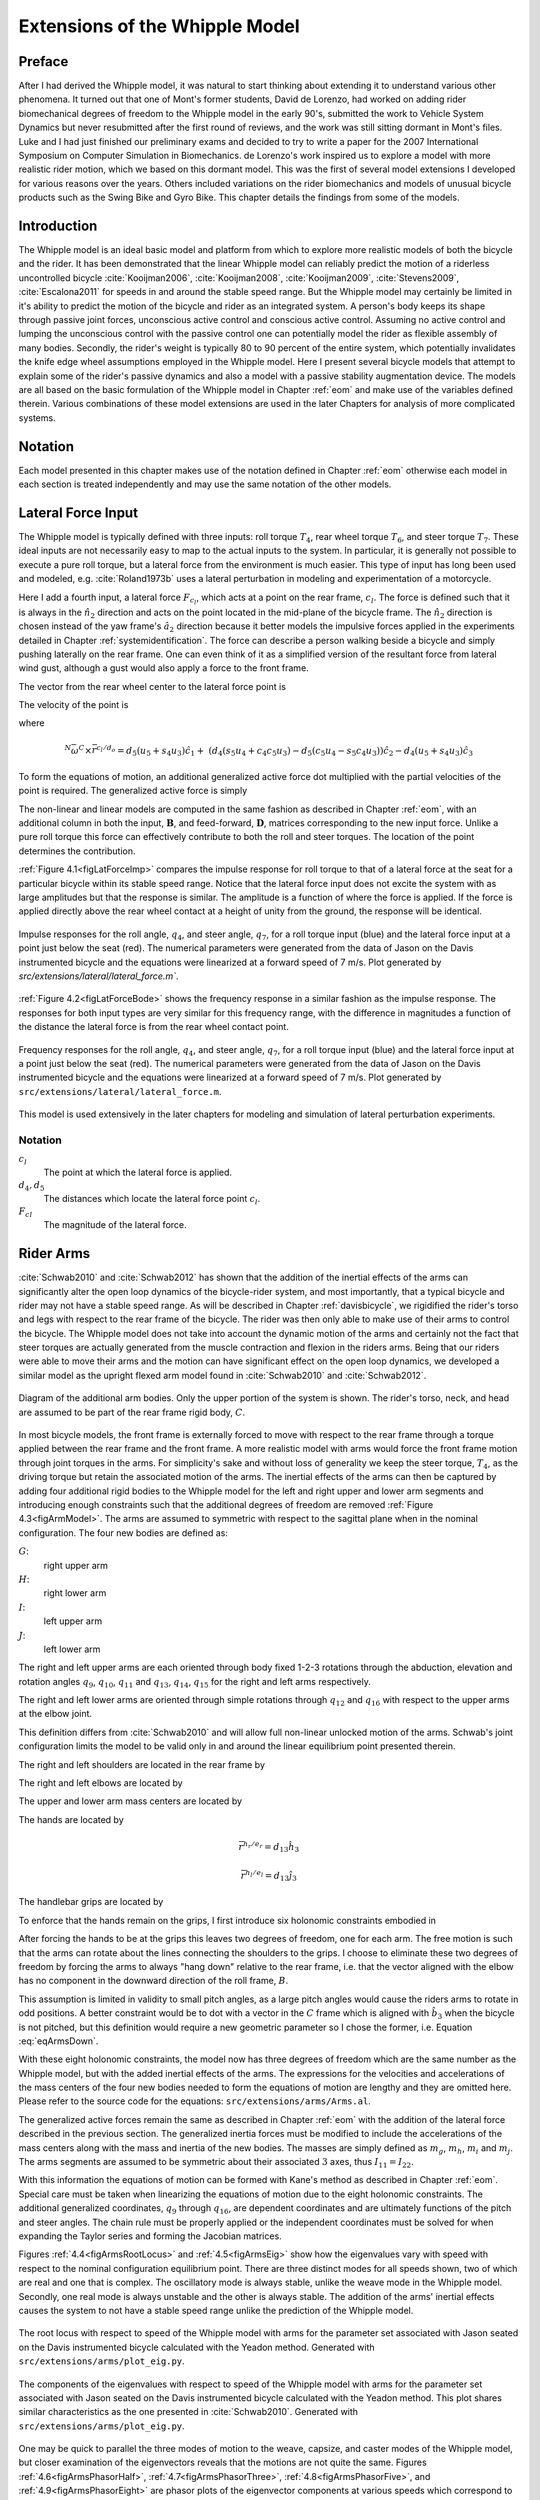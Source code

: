 .. _extensions:

===============================
Extensions of the Whipple Model
===============================

Preface
=======

After I had derived the Whipple model, it was natural to start thinking about
extending it to understand various other phenomena. It turned out that one of
Mont's former students, David de Lorenzo, had worked on adding rider
biomechanical degrees of freedom to the Whipple model in the early 90's,
submitted the work to Vehicle System Dynamics but never resubmitted after the
first round of reviews, and the work was still sitting dormant in Mont's files.
Luke and I had just finished our preliminary exams and decided to try to write
a paper for the 2007 International Symposium on Computer Simulation in
Biomechanics. de Lorenzo's work inspired us to explore a model with more
realistic rider motion, which we based on this dormant model. This was the
first of several model extensions I developed for various reasons over the
years. Others included variations on the rider biomechanics and models of
unusual bicycle products such as the Swing Bike and Gyro Bike. This chapter
details the findings from some of the models.

Introduction
============

The Whipple model is an ideal basic model and platform from which to explore
more realistic models of both the bicycle and the rider. It has been
demonstrated that the linear Whipple model can reliably predict the motion of a
riderless uncontrolled bicycle :cite:`Kooijman2006`, :cite:`Kooijman2008`,
:cite:`Kooijman2009`, :cite:`Stevens2009`, :cite:`Escalona2011` for speeds in
and around the stable speed range. But the Whipple model may certainly be
limited in it's ability to predict the motion of the bicycle and rider as an
integrated system. A person's body keeps its shape through passive joint
forces, unconscious active control and conscious active control. Assuming no
active control and lumping the unconscious control with the passive control one
can potentially model the rider as flexible assembly of many bodies. Secondly,
the rider's weight is typically 80 to 90 percent of the entire system, which
potentially invalidates the knife edge wheel assumptions employed in the
Whipple model. Here I present several bicycle models that attempt to explain
some of the rider's passive dynamics and also a model with a passive stability
augmentation device. The models are all based on the basic formulation of the
Whipple model in Chapter :ref:`eom` and make use of the variables defined
therein. Various combinations of these model extensions are used in the later
Chapters for analysis of more complicated systems.

Notation
========

Each model presented in this chapter makes use of the notation defined in
Chapter :ref:`eom` otherwise each model in each section is treated
independently and may use the same notation of the other models.

Lateral Force Input
===================

The Whipple model is typically defined with three inputs: roll torque
:math:`T_4`, rear wheel torque :math:`T_6`, and steer torque :math:`T_7`. These
ideal inputs are not necessarily easy to map to the actual inputs to the
system. In particular, it is generally not possible to execute a pure roll
torque, but a lateral force from the environment is much easier. This type of
input has long been used and modeled, e.g. :cite:`Roland1973b` uses a lateral
perturbation in modeling and experimentation of a motorcycle.

Here I add a fourth input, a lateral force :math:`F_{c_l}`, which acts at a
point on the rear frame, :math:`c_l`. The force is defined such that it is
always in the :math:`\hat{n}_2` direction and acts on the point located in the
mid-plane of the bicycle frame. The :math:`\hat{n}_2` direction is chosen
instead of the yaw frame's :math:`\hat{a}_2` direction because it better models
the impulsive forces applied in the experiments detailed in Chapter
:ref:`systemidentification`. The force can describe a person walking beside a
bicycle and simply pushing laterally on the rear frame. One can even think of
it as a simplified version of the resultant force from lateral wind gust,
although a gust would also apply a force to the front frame.

The vector from the rear wheel center to the lateral force point is

.. math::
   :label: eqLateralForcePoint

   \bar{r}^{c_l/d_o} = d_4\hat{c}_1 + d_5\hat{c}_3

The velocity of the point is

.. math::
   :label: eqClInN

   ^N\bar{v}^{c_l} = {}^N\bar{v}^{d_o} + {}^N\bar\omega^C\times\bar{r}^{c_l/d_o}

where

.. math::

   ^N\bar\omega^C\times\bar{r}^{c_l/d_o} =
   d_5(u_5+s_4u_3)\hat{c}_1 +
   &(d_4(s_5u_4+c_4c_5u_3)-d_5(c_5u_4-s_5c_4u_3))\hat{c}_2 -
   d_4(u_5+s_4u_3)\hat{c}_3

To form the equations of motion, an additional generalized active force dot
multiplied with the partial velocities of the point is required. The
generalized active force is simply

.. math::
   :label: eqLateralForce

   \bar{R}^{c_l} = F_{c_l}\hat{n}_2

The non-linear and linear models are computed in the same fashion as described
in Chapter :ref:`eom`, with an additional column in both the input,
:math:`\mathbf{B}`, and feed-forward, :math:`\mathbf{D}`, matrices
corresponding to the new input force. Unlike a pure roll torque this force can
effectively contribute to both the roll and steer torques. The location of the
point determines the contribution.

:ref:`Figure 4.1<figLatForceImp>` compares the impulse response for roll torque
to that of a lateral force at the seat for a particular bicycle
within its stable speed range. Notice that the lateral force input does not
excite the system with as large amplitudes but that the response is similar.
The amplitude is a function of where the force is applied. If the force is
applied directly above the rear wheel contact at a height of unity from the
ground, the response will be identical.

.. _figLatForceImp:

.. figure:: figures/extensions/lat-force-impulse.*
   :align: center
   :width: 4in
   :target: _images/lat-force-impulse.png

   Impulse responses for the roll angle, :math:`q_4`, and steer angle,
   :math:`q_7`, for a roll torque input (blue) and the lateral force input at a
   point just below the seat (red). The numerical parameters were generated
   from the data of Jason on the Davis instrumented bicycle and the equations
   were linearized at a forward speed of 7 m/s. Plot generated by
   `src/extensions/lateral/lateral_force.m``.

:ref:`Figure 4.2<figLatForceBode>` shows the frequency response in a similar
fashion as the impulse response. The responses for both input types are very
similar for this frequency range, with the difference in magnitudes a function
of the distance the lateral force is from the rear wheel contact point.

.. _figLatForceBode:

.. figure:: figures/extensions/lat-force-bode.*
   :align: center
   :width: 5in
   :target: _images/lat-force-bode.png

   Frequency responses for the roll angle, :math:`q_4`, and steer angle,
   :math:`q_7`, for a roll torque input (blue) and the lateral force input at a
   point just below the seat (red). The numerical parameters were generated
   from the data of Jason on the Davis instrumented bicycle and the equations
   were linearized at a forward speed of 7 m/s. Plot generated by
   ``src/extensions/lateral/lateral_force.m``.

This model is used extensively in the later chapters for modeling and
simulation of lateral perturbation experiments.

Notation
--------

:math:`c_l`
   The point at which the lateral force is applied.
:math:`d_4,d_5`
   The distances which locate the lateral force point :math:`c_l`.
:math:`F_{cl}`
   The magnitude of the lateral force.

.. _secRiderArms:

Rider Arms
==========

:cite:`Schwab2010` and :cite:`Schwab2012` has shown that the addition of the
inertial effects of the arms can significantly alter the open loop dynamics of
the bicycle-rider system, and most importantly, that a typical bicycle and
rider may not have a stable speed range. As will be described in Chapter
:ref:`davisbicycle`, we rigidified the rider's torso and legs with respect to
the rear frame of the bicycle. The rider was then only able to make use of
their arms to control the bicycle. The Whipple model does not take into account
the dynamic motion of the arms and certainly not the fact that steer torques
are actually generated from the muscle contraction and flexion in the riders
arms. Being that our riders were able to move their arms and the motion can
have significant effect on the open loop dynamics, we developed a similar model
as the upright flexed arm model found in :cite:`Schwab2010` and
:cite:`Schwab2012`.

.. _figArmModel:

.. figure:: figures/extensions/arm-model-diagram.*
   :align: center
   :width: 3.56in
   :target: _images/arm-model-diagram.png

   Diagram of the additional arm bodies. Only the upper portion of the system
   is shown. The rider's torso, neck, and head are assumed to be part of the
   rear frame rigid body, :math:`C`.

In most bicycle models, the front frame is externally forced to move with
respect to the rear frame through a torque applied between the rear frame and
the front frame. A more realistic model with arms would force the front frame
motion through joint torques in the arms. For simplicity's sake and without
loss of generality we keep the steer torque, :math:`T_4`, as the driving torque
but retain the associated motion of the arms. The inertial effects of the arms
can then be captured by adding four additional rigid bodies to the Whipple
model for the left and right upper and lower arm segments and introducing
enough constraints such that the additional degrees of freedom are removed
:ref:`Figure 4.3<figArmModel>`. The arms are assumed to symmetric with respect
to the sagittal plane when in the nominal configuration. The four new bodies
are defined as:

:math:`G`:
   right upper arm
:math:`H`:
   right lower arm
:math:`I`:
   left upper arm
:math:`J`:
   left lower arm

The right and left upper arms are each oriented through body fixed 1-2-3
rotations through the abduction, elevation and rotation angles :math:`q_9`,
:math:`q_{10}`, :math:`q_{11}` and :math:`q_{13}`, :math:`q_{14}`,
:math:`q_{15}` for the right and left arms respectively.

.. math::
   :label: eqRightShoulder

   ^C\mathbf{R}^G =
   \begin{bmatrix}
   c_{10}c_{11} & -c_{10}s_{11} & s_{10}\\
   s_9s_{10}c_{11} + s_{11}c_9 & -s_9s_{10}s_{11} + c_{11}c_9 & -s_9c_{10}\\
   -c_9s_{10}c_{11} + s_{11}s_9 & c_9s_{10}s_{11} + c_{11}s_9 & c_9c_{10}
   \end{bmatrix}

.. math::
   :label: eqLeftShoulder

   ^C\mathbf{R}^I =
   \begin{bmatrix}
   c_{14}c_{15} & -c_{14}s_{15} & s_{14}\\
   s_{13}s_{14}c_{15} + s_{15}c_{13} & -s_{13}s_{14}s_{15} + c_{15}c_{13} & -s_{13}c_{14}\\
   -c_{13}s_{14}c_{15} + s_{15}s_{13} & c_{13}s_{14}s_{15} + c_{15}s_{13} & c_{13}c_{14}
   \end{bmatrix}

The right and left lower arms are oriented through simple rotations through
:math:`q_{12}` and :math:`q_{16}` with respect to the upper arms at the elbow
joint.

.. math::
   :label: eqGtoH

   ^G\mathbf{R}^H =
   \begin{bmatrix}
     c_{12} & 0 & -s_{12}\\
     0 & 1 & 0\\
     s_{12} & 0 & c_{12}
   \end{bmatrix}

.. math::
   :label: eqItoJ

   ^I\mathbf{R}^J =
   \begin{bmatrix}
     c_{16} & 0 & -s_{16}\\
     0 & 1 & 0\\
     s_{16} & 0 & c_{16}
   \end{bmatrix}

This definition differs from :cite:`Schwab2010` and will allow full non-linear
unlocked motion of the arms. Schwab's joint configuration limits the model to
be valid only in and around the linear equilibrium point presented therein.

The right and left shoulders are located in the rear frame by

.. math::
   :label: eqShoulders

   \bar{r}^{s_r/d_o} = d_6 \hat{c}_1 + d_7 \hat{c}_2 + d_8 \hat{c}_3

   \bar{r}^{s_l/d_o} = d_6 \hat{c}_1 - d_7 \hat{c}_2 + d_8 \hat{c}_3

The right and left elbows are located by

.. math::
   :label: eqElbows

   \bar{r}^{e_r/s_r} = d_{12} \hat{g}_3

   \bar{r}^{e_l/s_l} = d_{12} \hat{i}_3

The upper and lower arm mass centers are located by

.. math::
   :label: eqArmCoM

   \bar{r}^{g_o/s_r} = l_5 \hat{g}_3

   \bar{r}^{h_o/e_r} = l_6 \hat{i}_3

   \bar{r}^{i_o/s_l} = l_5 \hat{i}_3

   \bar{r}^{j_o/e_l} = l_6 \hat{j}_3

The hands are located by

.. math::

   \bar{r}^{h_r/e_r} = d_{13} \hat{h}_3

   \bar{r}^{h_l/e_l} = d_{13} \hat{j}_3

The handlebar grips are located by

.. math::
   :label: eqGrips

   \bar{r}^{g_r/f_o} = d_9 \hat{e}_1 + d_{10} \hat{e}_2 + d_{11} \hat{e}_3

   \bar{r}^{g_l/f_o} = d_9 \hat{e}_1 - d_{10} \hat{e}_2 + d_{11} \hat{e}_3

To enforce that the hands remain on the grips, I first introduce six holonomic
constraints embodied in

.. math::
   :label: eqHandsOnGrips

   \bar{r}^{h_r/s_r} - \bar{r}^{g_r/s_r} = 0

   \bar{r}^{h_l/s_l} - \bar{r}^{g_l/s_l} = 0

After forcing the hands to be at the grips this leaves two degrees of freedom,
one for each arm. The free motion is such that the arms can rotate about the
lines connecting the shoulders to the grips. I choose to eliminate these two
degrees of freedom by forcing the arms to always "hang down" relative to the rear
frame, i.e. that the vector aligned with the elbow has no component in the
downward direction of the roll frame, :math:`B`.

.. math::
   :label: eqArmsDown

   \hat{g}_2 \cdot \hat{b}_3 = 0

   \hat{i}_2 \cdot \hat{b}_3 = 0

This assumption is limited in validity to small pitch angles, as a large pitch
angles would cause the riders arms to rotate in odd positions. A better
constraint would be to dot with a vector in the :math:`C` frame which is
aligned with :math:`\hat{b}_3` when the bicycle is not pitched, but this
definition would require a new geometric parameter so I chose the former, i.e.
Equation :eq:`eqArmsDown`.

With these eight holonomic constraints, the model now has three degrees of
freedom which are the same number as the Whipple model, but with the added
inertial effects of the arms. The expressions for the velocities and
accelerations of the mass centers of the four new bodies needed to form the
equations of motion are lengthy and they are omitted here. Please refer to the
source code for the equations: ``src/extensions/arms/Arms.al``.

The generalized active forces remain the same as described in Chapter
:ref:`eom` with the addition of the lateral force described in the previous
section. The generalized inertia forces must be modified to include the
accelerations of the mass centers along with the mass and inertia of the new
bodies. The masses are simply defined as :math:`m_g`, :math:`m_h`, :math:`m_i`
and :math:`m_j`. The arms segments are assumed to be symmetric about their
associated :math:`3` axes, thus :math:`I_{11} = I_{22}`.

.. math::
   :label: eqIUpperArm

   \mathbf{I}_G =
   \begin{bmatrix}
     I_{G11} & 0 & 0\\
     0 & I_{G11} & 0\\
     0 & 0 & I_{G33}
   \end{bmatrix}
   =
   \mathbf{I}_I =
   \begin{bmatrix}
     I_{I11} & 0 & 0\\
     0 & I_{I11} & 0\\
     0 & 0 & I_{I33}
   \end{bmatrix}

.. math::
   :label: eqILowerArm

   \mathbf{I}_H =
   \begin{bmatrix}
     I_{H11} & 0 & 0\\
     0 & I_{H11} & 0\\
     0 & 0 & I_{H33}
   \end{bmatrix}
   =
   \mathbf{I}_J =
   \begin{bmatrix}
     I_{J11} & 0 & 0\\
     0 & I_{J11} & 0\\
     0 & 0 & I_{J33}
   \end{bmatrix}

With this information the equations of motion can be formed with Kane's method
as described in Chapter :ref:`eom`. Special care must be taken when linearizing
the equations of motion due to the eight holonomic constraints. The additional
generalized coordinates, :math:`q_9` through :math:`q_{16}`, are dependent
coordinates and are ultimately functions of the pitch and steer angles. The
chain rule must be properly applied or the independent coordinates must be
solved for when expanding the Taylor series and forming the Jacobian matrices.

Figures :ref:`4.4<figArmsRootLocus>` and :ref:`4.5<figArmsEig>` show how the
eigenvalues vary with speed with respect to the nominal configuration
equilibrium point. There are three distinct modes for all speeds shown, two of
which are real and one that is complex. The oscillatory mode is always stable,
unlike the weave mode in the Whipple model. Secondly, one real mode is always
unstable and the other is always stable. The addition of the arms' inertial
effects causes the system to not have a stable speed range unlike the
prediction of the Whipple model.

.. _figArmsRootLocus:

.. figure:: figures/extensions/arms-root-locus.*
   :width: 4in
   :align: center
   :target: _images/arms-root-locus.png

   The root locus with respect to speed of the Whipple model with arms for the
   parameter set associated with Jason seated on the Davis instrumented bicycle
   calculated with the Yeadon method. Generated with
   ``src/extensions/arms/plot_eig.py``.

.. _figArmsEig:

.. figure:: figures/extensions/arms-eig.*
   :width: 4in
   :align: center
   :target: _images/arms-eig.png

   The components of the eigenvalues with respect to speed of the Whipple model
   with arms for the parameter set associated with Jason seated on the Davis
   instrumented bicycle calculated with the Yeadon method. This plot shares
   similar characteristics as the one presented in :cite:`Schwab2010`. Generated
   with ``src/extensions/arms/plot_eig.py``.

One may be quick to parallel the three modes of motion to the weave, capsize,
and caster modes of the Whipple model, but closer examination of the
eigenvectors reveals that the motions are not quite the same. Figures
:ref:`4.6<figArmsPhasorHalf>`, :ref:`4.7<figArmsPhasorThree>`,
:ref:`4.8<figArmsPhasorFive>`, and :ref:`4.9<figArmsPhasorEight>` are phasor
plots of the eigenvector components at various speeds which correspond to the
ones given in previous chapter for the Whipple model.

The phasor diagrams show that the most negative real eigenmode is not as nearly
as fast as the caster mode and it is no longer dominated by steer angle. The
mode decays in both roll and steer with roll dominant at low speeds and steer
at high speeds. The unstable real eigenmode is dominant in roll angle and slows
with increasing speed like the Whipple model, but is unstable for the given
speeds. The stable oscillatory mode is dominant in steer at low speeds and
roll at high speeds. The 0.5 m/s case is interesting in that the mode is
primarily a stable oscillation in steer angle around 0.3 hertz. As the speed
increases the larger roll angle magnitude is different in behavior than the
Whipple weave mode.

.. _figArmsPhasorHalf:

.. figure:: figures/extensions/arms-phasor-half.*
   :width: 6in
   :align: center
   :target: _images/arms-phasor-half.png

   Normalized eigenvector components plotted in the real/imaginary plane for
   each mode at a forward speed of 0.5 m/s. Only the roll angle, :math:`q_4`,
   and steer angle, :math:`q_7`, components are shown. Generated with
   ``src/extensions/arms/plot_eig.py``.

.. _figArmsPhasorThree:

.. figure:: figures/extensions/arms-phasor-three.*
   :width: 6in
   :align: center
   :target: _images/arms-phasor-three.png

   Normalized eigenvector components plotted in the real/imaginary plane for
   each mode at a forward speed of 3.0 m/s. Only the roll angle, :math:`q_4`,
   and steer angle, :math:`q_7`, components are shown. Generated with
   ``src/extensions/arms/plot_eig.py``.

.. _figArmsPhasorFive:

.. figure:: figures/extensions/arms-phasor-five.*
   :width: 6in
   :align: center
   :target: _images/arms-phasor-five.png

   Normalized eigenvector components plotted in the real/imaginary plane for
   each mode at a forward speed of 5.0 m/s. Only the roll angle, :math:`q_4`,
   and steer angle, :math:`q_7`, components are shown. Generated with
   ``src/extensions/arms/plot_eig.py``.

.. _figArmsPhasorEight:

.. figure:: figures/extensions/arms-phasor-eight.*
   :width: 6in
   :align: center
   :target: _images/arms-phasor-eight.png

   Normalized eigenvector components plotted in the real/imaginary plane for
   each mode at a forward speed of 8.0 m/s. Only the roll angle, :math:`q_4`,
   and steer angle, :math:`q_7`, components are shown. Generated with
   ``src/extensions/arms/plot_eig.py``.

Notation
--------

:math:`G,J,I,J`
   The arm rigid bodies.
:math:`d_6`-:math:`d_{13}`
   Geometric distances to locate the arm joints.
:math:`s_r,e_r,h_r,g_r,s_l,e_l,h_l,g_l`
   Points on the arms and handlebars: (s)houlder, (e)lbow, (h)and, and (g)rip.
   Subscripts: (l)eft and (r)ight.
:math:`m_g,m_h,m_i,m_j`
   The masses of the arm rigid bodies.
:math:`\mathbf{I}_G,\mathbf{I}_H,\mathbf{I}_I,\mathbf{I}_J`
   The inertia tensors of the arm rigid bodies defined about the mass center
   and with respect to the local reference frame.

Front wheel flywheel
====================

Another model extension of interest involves addition of an extra rotating
wheel coincident with the front wheel. It is well known that that increasing
the angular momentum of the front wheel via change in inertia
(:cite:`Astrom2005`, :cite:`Franke1990`) or rotational speed, has a strong
effect on the stability of the Whipple model. For the benchmark bicycle
:cite:`Meijaard2007`, independently increasing the moment of inertia of the
front wheel, decreases both the weave and capsize speeds. A low weave speed may
provide open loop stability advantages to riders at low speed, with the
reasoning that a stable bicycle may require less rider control. Conversely, it
has also been shown both that a bicycle without gyroscopic effects can be
stable :cite:`Kooijman2011` and that humans can ride them :cite:`Jones1970`
with little difficulty. The idea that gyroscopic action can stabilize a moving
two wheeled vehicle has been demonstrated as early as the dawn of the 20th
century, with the invention of the gyro monorail and the gyro car
(:cite:`WikipediaGyromonorail2012`, :cite:`WikipediaGyroCar2012`) which made
use of control servos to gyros to applied roll righting torques to the single
track vehicles. Of more recent interest, several engineering students at
Dartmouth University applied this theory to a compact flywheel mounted within
the spokes of a children's bicycle wheel :cite:`Ward2006` taking advantage of
the fact that the flywheel imparts torques such that the bicycle steers into
the fall. This has since been developed into a commercially available product,
the GyroBike, that claims to allow children to learn to ride more easily, due
to the bicycle's increased stability at low speeds. I was given an article
about the bicycle from the Dartmouth alumni magazine, subsequently met the
woman who created the startup company around the idea in San Francisco, was
able to test ride the full scale prototype, and eventually purchased a 12"
version of the bicycle. The bicycle alone stays very stable even to extremely
low speeds, but when I, as an experienced rider, tried to ride and control it
the steering felt less responsive than one would generally prefer.

.. raw:: html

   <p>The following video demonstrates that the gyrobike without a rider is
   stabilized at 2 m/s when the flywheel is at full speed.</p>

   <center>
     <iframe width="420" height="315"
       src="https://www.youtube.com/embed/YmtPNIu4WI0"
       frameborder="0" allowfullscreen>
     </iframe>
   </center>

Using the Whipple model presented in Chapter :ref:`eom` as a base, the
flywheel's effect can be modeled by adding an additional symmetric rigid body,
:math:`G` with mass :math:`m_g` to the system which rotates about the front
wheel axis though a new generalized coordinate, :math:`q_9`. The angular
velocity and acceleration of the new body are defined with the simple
kinematical differential equation

.. math::
   :label: eqQ9

   ^F\omega^G = \dot{q}_9 \hat{e}_2 = u_9 \hat{e}_2

where

.. math::
   :label: eqU9

   ^F\alpha^G = \dot{u}_9 \hat{e}_2

The location of the flywheel center of mass is at the same point as the front
wheel center of mass, making the linear velocities and accelerations the
same as the front wheel

.. math::
   :label: eqVGo

   ^N\bar{v}^{g_o} = {}^N\bar{v}^{f_o}

.. math::
   :label: eqAGo

   ^N\bar{a}^{g_o} = {}^N\bar{a}^{f_o}

An additional torque, :math:`T_9`, is required to drive the flywheel relative
to the front wheel

.. math::
   :label: eqT9

   \bar{T}^F = -T_9\hat{e}_2

   \bar{T}^G = T_9\hat{e}_2

At this point, :math:`\tilde{F}_r`, can be formed with an additional equation
for the new degree of freedom.

The generalized inertia force, :math:`\tilde{F}^*_r` is formed by taking into
account the mass, :math:`m_g`, and inertia of the new body

.. math::
   :label: eqIG

   \mathbf{I}_G =
   \begin{bmatrix}
     I_{G11} & 0 & 0\\
     0 & I_{G22} & 0\\
     0 & 0 & I_{G11}
   \end{bmatrix}

The equations of motion are formed and linearized with respect to the nominal
equilibrium point and a nominal angular velocity of the flywheel. Figures
:ref:`4.10<figGyroOff>`, :ref:`4.11<figGyroVary>`,
:ref:`4.12<figGyroOffRider>`, and :ref:`4.13<figGyroVaryRider>` show how
adjusting the flywheel angular velocity can affect the stability of the bicycle
which may be beneficial for people learning to ride a bicycle. All of the plots
were generated using parameters measured from a production GyroBike and the
rider's parameters were generated by scaling the Yeadon geometry of an adult,
Charlie, to child-size proportions which are detailed in Chapter
:ref:`physicalparameters`.

.. _figGyroOff:

.. figure:: figures/extensions/gyrobike-flywheel-off.*
   :width: 4in
   :align: center
   :target: _images/gyrobike-flywheel-off.png

   The magnitudes of the eigenvalue components with respect to the forward speed
   when the flywheel is fixed to the front wheel (i.e. has the same angular
   velocity as the front wheel). The solid lines show the real parts and the
   dotted lines show the imaginary parts, with color matching the parts for a
   given eigenvalue. Generated by ``src/extensions/gyro/gyrobike_linear.py``.

.. _figGyroVary:

.. figure:: figures/extensions/gyrobike-vary-flywheel.*
   :width: 4in
   :align: center
   :target: _images/gyrobike-vary-flywheel.png

   The magnitudes of the eigenvalue components with respect to the flywheel
   angular speed when the forward velocity is 0.5 m/s. The solid lines show the
   real parts and the dotted lines show the imaginary parts, with color
   matching the parts for a given eigenvalue. Generated by
   ``src/extensions/gyro/gyrobike_linear.py``.

:ref:`Figure 4.10<figGyroOff>` depicts similar dynamics as one would expect from
a riderless bicycle with a relatively low weave critical speed (~2.25 m/s).
:ref:`Figure 4.11<figGyroVary>` then shows that the very unstable system at low
speeds can certainly be made stable by increasing the angular velocity of the
flywheel. In particular the bicycle becomes stable around 1000 rpm but it is
also interesting to note that increasing the velocity too much (> 3500 rpm)
results in an unstable system. The actual Gyrobike flywheel spins at speeds up
to 2000 rpm and riderless stability can clearly be observed.

.. _figGyroOffRider:

.. figure:: figures/extensions/gyrobike-flywheel-off-rider.*
   :width: 4in
   :align: center
   :target: _images/gyrobike-flywheel-off-rider.png

   The magnitudes of the eigenvalue components with respect to the forward
   speed when the flywheel is fixed to the front wheel (i.e. has the same
   angular velocity as the front wheel) and a rigid child is seated on the
   bicycle. The solid lines show the real parts and the dotted lines show the
   imaginary parts, with color matching the parts for a given eigenvalue.
   Generated by ``src/extensions/gyro/gyrobike_linear.py``.

.. _figGyroVaryRider:

.. figure:: figures/extensions/gyrobike-vary-flywheel-rider.*
   :width: 4in
   :align: center
   :target: _images/gyrobike-vary-flywheel-rider.png

   The magnitudes of the eigenvalue components with respect to the flywheel
   angular speed when the forward velocity is 0.5 m/s and a rigid child is
   seated on the bicycle. The solid lines show the real parts and the dotted
   lines show the imaginary parts, with color matching the parts for a given
   eigenvalue. Generated by ``src/extensions/gyro/gyrobike_linear.py``.

:ref:`Figure 4.12<figGyroOffRider>` shows that the weave critical speed with a
rider is only about 1 m/s greater than without a rider. :ref:`Figure
4.13<figGyroOffRider>` shows that if a child-sized rider is rigidly added to
the rear frame that the flywheel must spin up to 3500 rpm for the system to be
stable and the time constant of the unstable eigenvalue does not decrease
significantly until the flywheel spins at 2000 rpm. Also as with the riderless
case, the system can be destabilized if the wheel spins at a high enough rate;
in this case about 7000 rpm.

.. _figGyroNonLin:

.. figure:: figures/extensions/gyro-nonlin-sim.*
   :width: 5in
   :align: center
   :target: _images/gyro-nonlin-sim.png

   The open loop non-linear simulation of the gyro bicycle given the initial
   conditions: :math:`u_4=0.5` rad/s, :math:`u_6=-v/r_R` where :math:`v=0.5`
   m/s, :math:`u_9=-5000` rpm.

:ref:`Figure 4.14<figGyroNonLin>` shows the resulting time history of the
non-linear model traveling at a very slow speed with the flywheel spinning fast
enough to stabilize the bicycle. The gyroscopic torques cause the steer angle
to decay rapidly in a steer into the fall. The conservative nature of the system
causes the forward speed to increase slightly. This is reflected as a decrease
in the flywheel rotational speed because it is defined with respect to the
front wheel.

This model and these examples give credence to the effectiveness of increasing
the angular momentum of the front wheel in stabilizing the bicycle. The
gyroscopic forces may not be necessary for stability but they have great power
in stabilizing even very unstable systems. This assistance does come a cost
though, both in the flywheel weight and the need to spin the flywheel at high
speeds. When the child rider's inertia is accounted for, very high spin speeds
are needed to stabilize the system. And interestingly, increasing the flywheel
speed too much can destabilize the system, albeit only marginally.

Notation
--------

:math:`G`
   The flywheel rigid body.
:math:`m_g`
   Mass of the flywheel.
:math:`q_9`
   Angle of the flywheel with respect to the front wheel.
:math:`u_9`
   Angular rate of the flywheel with respect to the front wheel.
:math:`g_o`
   Flywheel mass center.
:math:`T_9`
   Torque acting between the front wheel and the flywheel.
:math:`\mathbf{I}_G`
   Inertia tensor of the flywheel.
:math:`v`
   The forward speed of the bicycle: :math:`v = - r_R u_6`.

Leaning rider extension
=======================

A common assumption regarding how a person biomechanically controls a bicycle
with minimal or no input via the handlebars is that the rider can lean their
body relative to the bicycle rear frame. This assumption is more often than not
drawn from observing no-hands riding during which the rider seems to lean
relative to the bicycle frame. A simple leaning rider can be modeled by adding
an additional rider upper body as an inverted pendulum atop the bicycle. This
introduces an additional lean degree of freedom, :math:`q_9`, and can be
accompanied by a rider lean torque, :math:`T_9` which models the rider's
ability to apply forces between the upper torso and the rear frame.

Many have created variations of this model in the past including
:cite:`Lunteren1967`, :cite:`Roland1972`, :cite:`Weir1972`,
:cite:`Zytveld1975`, :cite:`Nagai1983`, etc. but, as :cite:`Roland1972` points
out, the roll torque is the more realistic control input as opposed to roll
angle as many of the other authors tend to prefer. Weir et al. notes the fact
that lean control has much less authority than steer control, and that the
rider more or less leans equal and opposite to the vehicles roll angle
:cite:`Weir1979a`. The inverted pendulum with a roll torque has now been widely
adopted and more recent works focus on understanding these types of models
(:cite:`Sharp2007`, :cite:`Sharp2008a`, :cite:`Schwab2008`,
:cite:`Peterson2008a`, etc.), with the hypothesis that control by roll torque
is much less effective than steer torque being confirmed in all these studies.

To build the same model, we define the upper body hinge as a horizontal line at
a distance :math:`d_4` below the rear wheel center when the bicycle is in the
nominal configuration. The direction cosine matrix relating the upper body to
the rear frame is

.. math::
   :label: eqDCMGtoC

   ^C\mathbf{R}^G =
   \begin{bmatrix}
     c_\lambda & 0 & s_\lambda\\
     -s_\lambda s_9 & c_9 & c_\lambda s_9\\
     -s_\lambda c_9 & -s_9 & c_\lambda c_9
   \end{bmatrix}

A point, :math:`c_g`, on the hinge is then defined as

.. math::
   :label: eqLocCg

   \bar{R}^{c_g/d_o} = -d_4s_\lambda\hat{c}_1 + d_4c_\lambda\hat{c}_3

where :math:`\lambda` is the steer axis tilt and is a function of :math:`d_1`,
:math:`d_2`, and :math:`d_3` as described in :ref:`eom`.

The mass center is located by

.. math::
   :label: eqLocGo

   \bar{R}^{g_o/c_g} = l_5 \hat{g}_1 + l_6 \hat{g}_3

The angular velocity and angular acceleration of the upper body in the bicycle
frame is defined as

.. math::
   :label: eqOmegaCinG

   ^C\bar{\omega}^G = u_9 \hat{g}_1

.. math::
   :label: eqAlphaCinG

   ^C\bar{\alpha}^G = \dot{u}_9 \hat{g}_1

with :math:`u_9=\dot{q}_9`. The linear velocities of the hinge point and the
upper body center of mass are

.. math::
   :label: eqVCgInN

   ^N\bar{v}^{c_g} = {}^N\bar{v}^{d_o} + {}^N\bar\omega^C\times\bar{r}^{c_g/d_o}

where

.. math::

   ^N\bar\omega^C\times\bar{r}^{c_g/d_o} =
   &d_4c_\lambda(u_5+s_4u_3)\hat{c}_1 -\\
   &d_4(s_\lambda(s_5u_4+c_4c_5u_3)+c_\lambda(c_5u_4-s_5c_4u_3))\hat{c}_2 +\\
   &d_4s_\lambda(u_5+s_4u_3)\hat{c}_3

and

.. math::
   :label: eqVGoInN

   ^N\bar{v}^{g_o} = {}^N\bar{v}^{c_g} + {}^N\bar\omega^G\times\bar{r}^{g_o/c_g}

where

.. math::

   ^N\bar\omega^G\times\bar{r}^{g_o/c_g} =
   &-l_6(s_9s_{\lambda-5}u_4-c_9u_5-(s_4c_9+s_9c_4c_{\lambda-5})u_3)\hat{g}_1 +\\
   &(-l_6(u_9+c_{\lambda-5}u_4+c_4s_{\lambda-5}u_3)-l_5(s_9u_5+
   c_9s_{\lambda-5}u_4+(s_4s_9-c_4c_9c_{\lambda-5})u_3))\hat{g}_2 +\\
   &l_5(s_9s_{\lambda-5}u_4-c_9u_5-(s_4c_9+s_9c_4c_{\lambda-5})u_3)\hat{g}_3

The linear accelerations of the hinge point and the upper body center of mass
are as follows

.. math::
   :label: eqACginN

   ^N\bar{a}^{c_g} = {}^N\bar{a}^{d_o} +
   {}^N\omega^C\times(^N\omega^C\times\bar{r}^{c_g/d_o}) +
   {}^N\bar{\alpha}^C\times\bar{r}^{c_g/d_o}

where

.. math::

   ^N\omega^C\times(^N\omega^C\times\bar{r}^{c_g/d_o}) =
   &d_4(s_\lambda(u_5+s_4u_3)^2+(s_5u_4+c_4c_5u_3)(s_\lambda(s_5u_4+
   c_4c_5u_3)+\\
   &c_\lambda(c_5u_4-s_5c_4u_3)))\hat{c}_1 +\\
   &d_4(u_5+s_4u_3)(c_\lambda(s_5u_4+c_4c_5u_3)-s_\lambda(c_5u_4-
   s_5c_4u_3))\hat{c}_2 -\\
   &d_4(c_\lambda(u_5+s_4u_3)^2+(c_5u_4-s_5c_4u_3)(s_\lambda(s_5u_4+
   c_4c_5u_3)+\\
   &c_\lambda(c_5u_4-s_5c_4u_3)))\hat{c}_3

and

.. math::

   ^N\bar{\alpha}^C\times\bar{r}^{c_g/d_o} =
   &d_4c_\lambda(c_4u_3u_4+\dot{u}_5+s_4\dot{u}_3)\hat{c}_1 +\\
   &d_4(s_\lambda(s_4c_5u_3u_4+s_5c_4u_3u_5-c_5u_4u_5-s_5\dot{u}_4-
   c_4c_5\dot{u}_3)-\\
   &c_\lambda(s_4s_5u_3u_4+c_5\dot{u}_4-s_5u_4u_5-
   c_4c_5u_3u_5-s_5c_4\dot{u}_3))\hat{c}_2 +\\
   &d_4s_\lambda(c_4u_3u_4+\dot{u}_5+s_4\dot{u}_3)\hat{c}_3

and

.. math::
   :label: eqAGoinN

   ^N\bar{a}^{g_o} = {}^N\bar{a}^{c_g} +
   {}^N\omega^G\times(^N\omega^G\times\bar{r}^{g_o/c_g}) +
   {}^N\bar{\alpha}^G\times\bar{r}^{g_o/c_g}

where

.. math::

   ^N\omega^G\times(^N\omega^G\times\bar{r}^{g_o/c_g}) =
   &(-l_5(s_9s_{\lambda-5}u_4-c_9u_5-(s_4c_9+s_9c_4c_{\lambda-5})u_3)^2-\\
   &(s_9u_5+c_9s_{\lambda-5}u_4+(s_4s_9-\\
   &c_4c_9c_{\lambda-5})u_3)(l_6(u_9+
   c_{\lambda-5}u_4+c_4s_{\lambda-5}u_3)+\\
   &l_5(s_9u_5+c_9s_{\lambda-5}u_4+
   (s_4s_9-c_4c_9c_{\lambda-5})u_3)))\hat{g}_1 -\\
   &(s_9s_{\lambda-5}u_4-c_9u_5-(s_4c_9+s_9c_4c_{\lambda-5})u_3)(l_5(u_9+
   c_{\lambda-5}u_4+c_4s_{\lambda-5}u_3)-\\
   &l_6(s_9u_5+c_9s_{\lambda-5}u_4+(s_4s_9-c_4c_9c_{\lambda-5})u_3))\hat{g}_2+\\
   &(-l_6(s_9s_{\lambda-5}u_4-c_9u_5-(s_4c_9+s_9c_4c_{\lambda-5})u_3)^2-\\
   &(u_9+c_{\lambda-5}u_4+c_4s_{\lambda-5}u_3)(l_6(u_9+c_{\lambda-5}u_4+\\
   &c_4s_{\lambda-5}u_3)+l_5(s_9u_5+c_9s_{\lambda-5}u_4+(s_4s_9-
   c_4c_9c_{\lambda-5})u_3)))\hat{g}_3

where

.. math::

   ^N\bar{\alpha}^G\times\bar{r}^{g_o/c_g} =
   &-l_6(s_9u_5u_9+c_9s_{\lambda-5}u_4u_9+u_3(s_4s_9u_9+s_4s_9c_{\lambda-5}u_4-
   c_4c_9u_4-s_9c_4s_{\lambda-5}u_5-\\
   &c_4c_9c_{\lambda-5}u_9)+s_9s_{\lambda-5}\dot{u}_4-s_9c_{\lambda-5}u_4u_5-c_9\dot{u}_5-
   (s_4c_9+s_9c_4c_{\lambda-5})\dot{u}_3)\hat{g}_1 +\\
   &(l_6(s_4s_{\lambda-5}u_3u_4+c_4c_{\lambda-5}u_3u_5-s_{\lambda-5}u_4u_5-
   \dot{u}_9-c_{\lambda-5}\dot{u}_4-c_4s_{\lambda-5}\dot{u}_3)+\\
   &l_5(s_9s_{\lambda-5}u_4u_9+c_9c_{\lambda-5}u_4u_5-
   c_9u_5u_9-u_3(s_4c_9u_9+s_9c_4u_4+s_4c_9c_{\lambda-5}u_4+\\
   &s_9c_4c_{\lambda-5}u_9-c_4c_9s_{\lambda-5}u_5)-
   s_9\dot{u}_5-c_9s_{\lambda-5}\dot{u}_4-
   (s_4s_9-c_4c_9c_{\lambda-5})\dot{u}_3))\hat{g}_2 +\\
   &l_5(s_9u_5u_9+c_9s_{\lambda-5}u_4u_9+u_3(s_4s_9u_9+s_4s_9c_{\lambda-5}u_4-
   c_4c_9u_4-s_9c_4s_{\lambda-5}u_5-\\
   &c_4c_9c_{\lambda-5}u_9)+s_9s_{\lambda-5}\dot{u}_4-
   s_9c_{\lambda-5}u_4u_5-c_9\dot{u}_5-(s_4c_9+
   s_9c_4c_{\lambda-5})\dot{u}_3)\hat{g}_3

We introduce two additional torques. The first is an input torque between the
rear frame and the rider's upper body, :math:`T_9`. This can be considered as
the active torque contribution which the rider's control system would provide.
The second torque is defined as

.. math::
   :label: eqPassiveTorque

   T_9^p = -c_9 u_9 - k_9 q_9

where :math:`c_9` and :math:`k_9` are damping and stiffness coefficients which
are provided as way to characterize the passive torques generated by the
tissue, ligament, tendon, and bone structures. A free lean joint without this
passive torque is far from realistic as large active torques would be required
to keep the body upright. These are equivalent to simple proportional and
derivative negative feedback on the roll angle and could be defined as such
equivalently.

The additional generalized force is

.. math::
   :label: eqGravity

   \bar{R}^{g_o} = m_Gg\hat{n}_3

and the generalized torques are modified to include the new torques

.. math::
   :label: eqGenTorques

   \bar{T}^C = T_4\hat{a}_1 - T_6\hat{c}_2 - T_7\hat{c}_3 +
   (k_9q_9+c_9u_9-T_9)\hat{g}_1

   \bar{T}^G = -(k_9q_9+c_9u_9-T_9)\hat{g}_1

The mass of the upper body is :math:`m_g` and it is assumed to by
symmetric about its sagittal plane

.. math::
   :label: eqIG2

   \mathbf{I}_G =
   \begin{bmatrix}
     I_{G11} & 0 & I_{G13}\\
     0 & I_{G22} & 0\\
     I_{G13} & 0 & I_{G33}
   \end{bmatrix}

The equations of motion are again formed using Kane's method and linearized as
described in Chapter :ref:`eom`. This linear model has been explicitly explored
by both :cite:`Schwab2008` and :cite:`Peterson2008a` with parameter values
estimated by proportioning the benchmark parameter set from
:cite:`Meijaard2007`. The following plot, :ref:`Figure 4.15<figRiderLean>`,
uses more realistic rider parameters which are generated with methods described
in Chapter :ref:`physicalparameters` and the passive lean torque coefficients
are set to zero to demonstrate the nature of the system with no passive
stiffness and damping. Notice that the largest eigenvalue is much larger than
those reported in Schwab and Peterson with a time to double of about a tenth of
a second. We found that root difficult to stabilize when employing a manual
control model based on the one presented in Chapter :ref:`control`, which
suggests the need and existence for some additional passive stabilization.

.. _figRiderLean:

.. figure:: figures/extensions/rider-lean.*
   :width: 5in
   :align: center
   :target: _images/rider-lean.png

   The magnitudes of the eigenvalue components with respect to the forward
   speed for the leaning rider model. The solid lines show the real parts and
   the dotted lines show the imaginary parts, with color matching the parts for
   a given eigenvalue. Generated by ``src/extensions/lean/riderlean.py``.

The damping and stiffness coefficients can be selected such that the highly
unstable rider mode is stabilized and the stable speed range observed in the
Whipple model is restored, :ref:`Figure 4.16<figRiderLeanPassive>`. It is likely
that control strategies that work with the Whipple model can be applied to this
model with appropriate stiffness and damping selections. The parameters used
are taken from :cite:`Lorenzo1996`, which he estimated to be, :math:`k_9=128`
N-m/rad and :math:`c_9=50` N-m/rad/s.

.. _figRiderLeanPassive:

.. figure:: figures/extensions/rider-lean-damp-stiff.*
   :width: 5in
   :align: center
   :target: _images/rider-lean-damp-stiff.png

   The magnitudes of the eigenvalue components with respect to the forward speed for
   the leaning rider model. The solid lines show the real parts and the dotted
   lines show the imaginary parts, with color matching the parts for a given
   eigenvalue. Generated by ``src/extensions/lean/riderlean.py``.

The leaning rider model exhibits a very fast, unstable eigenmode which is
constant with respect to speed when the upper body is treated as a simple
inverted pendulum. In general, rider lean degrees of freedom have a
de-stabilizing effect to the Whipple model. A combination of the rider's active
and passive postural control most likely stabilizes this mode in the real
system, but it is debatable whether the passive control alone completely
stabilizes the mode.

Notation
--------

:math:`d_4`
   The distance to the torso hinge.
:math:`l_5,l_6`
   Distances to locate the upper body mass center.
:math:`s_{\lambda-5}`, :math:`c_{\lambda-5}`
   Shorthand for :math:`\operatorname{sin}(\lambda-q_5)` and
   :math:`\operatorname{sin}(\lambda-q_5)`.
:math:`c_g`
   Rider hinge point.
:math:`c_9,k_9`
   The passive stiffness and damping coefficients.
:math:`m_g`
   Mass of the upper body (torso, arms, neck, and head).
:math:`\mathbf{I}_g`
   Inertia of the upper body.
:math:`T_9`
   The active torque acting between the rider's upper body and the rear frame.
:math:`T_9^p`
   The passive torque acting between the rider's upper body and the rear frame.

David de Lorenzo extension
==========================

Preface
-------

To expand on the ideas presented in the previous section, I'd like to share
some findings from a short conference paper that Luke Peterson and I put
together for the 11th International Symposium on Computer Simulation in
Biomechanics :cite:`Moore2007`. I have included it here almost verbatim but have
updated the writings to tie it better into the dissertation and make it less
dated. I have not updated the derivation of the equations of motion to reflect
the parameters and methodology presented in this dissertation, so I will leave
those out but they can be found in the source code. Nonetheless the model can
be systematically derived in the same fashion as the previous sections. The
initial interest in this model was based on an unpublished paper by de Lorenzo
and Hubbard :cite:`Lorenzo1996` which explored parameter studies of a model similar
to the one that is presented. Here we pursue the effects that passive springs
and dampers at the biomechanical joints have on the stability of the bicycle,
in much the same way as in the previous section but with a more complex rider
model.

Introduction
------------

We build on the Whipple model by adding biomechanical degrees of freedom that
capture the dominant rider's motion and the flexible coupling to the rear
frame. The rationale for doing so is that the mass and inertia of a rider is
much larger than that of the bicycle, and the coupling between the rider and
the bicycle is certainly not rigid. Rider modeling has been approached in the
motorcycle literature :cite:`Limebeer2006` but typically does not address the
smaller vehicle inertial properties and the possible difference in the coupling
constants. For example, when riding a bicycle, it is easy to observe that the
frame yaw and roll motions differ from the rider yaw and roll motions.
Modeling the rider and frame as a single rigid body ignores this flexible
coupling. In this analysis, we seek to understand the effect of the addition of
these new degrees of freedom on the stable speed ranges of the bicycle. We
examine the additional modes associated with the new degrees of freedom and how
they impact the weave, capsize, and caster modes seen in the Whipple model.

Methods
-------

Beginning with the Whipple model, the bicycle/rider rigid body is divided into
three separate bodies; the bicycle rear frame, the rider lower body and the
rider upper body. The lower body includes the legs and hips while the upper
body includes the torso, arms, and head. Three additional generalized
coordinates are used to configure the rider rigid bodies with respect to the
frame and to each other. The first two are the lateral rotation of the lower
body about a pivot point at the feet and lateral rotation of the upper body
with respect to the lower body, both about horizontal axes parallel to the
forward axis of the bicycle frame. The lower body is connected to the frame at
the foot pivot by a revolute joint and at the seat by a linear spring and
damper in parallel. The third coordinate is the twist of the upper body
relative to the lower body about a nominally vertical axis. Both upper body
lean and twist motions are resisted by linear torsional springs and dampers,
also in parallel. These rider degrees of freedom are detailed in :ref:`Figure
4.17<figLorenzoConfiguration>` and are similar to the motorcycle rider model
constructed by Katayama, et al. :cite:`Katayama1988` with the exception of the rider
twist. The lateral linear spring and damper represents the connection between
the rider’s crotch and the seat\ [#crotch]_. The spring and damper constants are
influenced by the seat and the properties of the skeletal muscle tissue of the
inner thighs and/or buttocks. The torsional springs and dampers represent the
musculoskeletal stiffness and damping at the hips.

.. _figLorenzoConfiguration:

.. figure:: figures/extensions/lorenzo-configuration.*
   :width: 5 in
   :align: center
   :target: _images/lorenzo-configuration.*

   Pictorial description of (a) the additional rider degrees of freedom and (b)
   the six rigid bodies.

This six-rigid-body model has eleven generalized coordinates. One generalized
coordinate (frame pitch) is eliminated by the holonomic configuration
constraints requiring that both wheels touch the ground. This leaves ten
generalized speeds, of which four are eliminated due to the nonholonomic
constraints for the purely rolling wheels. The nonlinear equations of motion
were linearized numerically about the nominal upright, constant velocity
configuration using a central differencing method with an optimum perturbation
size. The linear system is tenth order in frame roll, steer, lower body lean,
upper body lean, and upper body twist.

The physical parameters are adapted from :cite:`Meijaard2007` with exception of the
rider pivot point locations and the spring and damper constants. The pivot
point locations were measured and the spring and damper constants were taken
from :cite:`Lorenzo1996`, which he estimated. All of the physical parameters were
chosen in such a way that, if the rider degrees of freedom are locked, the
model reduces to the benchmark Whipple model, similar to the later work done by
:cite:`Peterson2008a` and :cite:`Schwab2008`.

Results and Discussion
----------------------

In order to understand how the eigenvalues impact each state variable of our
system, it is essential to examine the components of each eigenvector
corresponding to each generalized coordinate. By detailed examination, we are
able to determine how each eigenvalue contributes to each generalized
coordinate, across the range of speeds examined.

:ref:`Figure 4.18<figLorenzoEig>` shows the real parts of the identified
eigenvalues of the flexible rider model and :ref:`Figure
4.19<figLorenzoComplex>`. By comparison to the Whipple model, it can be seen
that the modes are greatly affected by the additional rider states. The weave
mode has become unstable for all velocities and no stable speed range is
present. Additionally, the rider modes are all complex at all speeds.

.. _figLorenzoEig:

.. figure:: figures/extensions/lorenzo-eig.*
   :align: center
   :width: 4in
   :target: _images/lorenzo-eig.jpg

   Real parts of the eigenvalues as a function of forward speed with the
   stiffness and damping terms set to realistic values.

.. _figLorenzoComplex:

.. figure:: figures/extensions/lorenzo-plane.*
   :width: 2 in
   :align: center
   :target: _images/lorenzo-plane.png

   Root locus of the eigenvalues with respect to speed, a different view of
   :ref:`Figure 4.18<figLorenzoEig>`.

Examining the eigenvector of the weave mode at different velocities, we find
that at low speeds the weave mode is dominated by frame roll and steer, while
at high speeds the weave is dominated by upper body lean and twist about the
body's long axis, :ref:`Figure 20<figLorenzoEigVec>`. This phenomenon was also
observed by Limebeer and Sharp :cite:`Limebeer2006`. Furthermore, another unstable
oscillatory eigenvalue pair is present at velocities below about 4 m/s for this
parameter set.

.. _figLorenzoEigVec:

.. figure:: figures/extensions/lorenzo-eigvec.png
   :width: 5 in
   :align: center

   Weave mode eigenvector components for the Whipple model (left) and the
   de Lorenzo model (right) at 5.0 m/s.

As the stiffness and damping coefficients for the rider/frame coupling are
increased (by factors of about :math:`10^3` and :math:`30` respectively), the
eigenvalues begin to match those of the Whipple model, and a stable speed range
reappears. However, the values of stiffness and damping for which a stable
speed range did exist are unrealistically high :ref:`Figure
21<figLorenzoHigh>`.

.. _figLorenzoHigh:

.. figure:: figures/extensions/lorenzo-high.jpg
   :width: 4 in
   :align: center

   Real parts of the eigenvalues as a function of forward speed with the
   stiffness and damping terms set to unrealistically high values.

Conclusion
----------

The notion that the bicycle-rider system can be stable during hands-free riding
with no active control from the rider seems to be not necessarily true when the
rider's biomechanics are modeled more realistically. For the particular set of
estimated parameters, the weave mode is unstable for the entire range of speeds
investigated when realistic flexible rider dynamics are included. While the
Whipple model provides many insights into the dynamics and control of the
bicycle, it lacks the complexity to capture the essential dynamics that are
present in open-loop hands-free riding. In particular, it is highly likely that
bicycle rider must always use active control to keep the bicycle upright and
self-stabilization is not guaranteed. Parameters studies that show the
dependence of stability across a range of speeds for ranges of stiffness and
damping at the biomechanical joints can shed more light on the system for more
conclusive results.

.. _secFlexibleRider:

No Hands
========

I've ended up thinking a great deal about the actual biomechanical motion one
uses to balance a bicycle when riding no handed and I've learned much about it
by talking with colleagues such as Jim Papadopoulos, Jodi Kooijman, Arend
Schwab, and others. For the final studies in this dissertation I had intended
to do a thorough study of the dynamics of balancing with no hands by more
carefully modeling the actual biomechanics we employ during the task.
Understanding hands free balancing can also shed light into how we use our body
when we also have our hands on the bars, albeit with much smaller body motions
because steer is almost always the optimal control input to the bicycle. Steer
provides much more control authority.

It is relatively easy to learn to ride without using ones hands and many people
that know how to ride a bicycle can do so. Some can even navigate roads and
obstacles reasonably well. Without being able to directly affect the steering
angle for control purposes, one must somehow affect the roll angle, which in
turn is coupled to steering. Driving the roll angle drives the steer angle
which points the bicycle in the desired direction. In the purely mechanical
sense one can imagine that a rider could "lean" relative to the rear frame,
thus inducing the counter reaction causing the frame to roll the opposite
direction of the lean. Models are often the chosen with this theory in mind
:cite:`Zytveld1975`, :cite:`Peterson2008a`, :cite:`Schwab2008`,
:cite:`Sharp2008a`, etc. They are the most intuitive and simple model but the
idea of leaning may in fact be too simplistic to describe the actual
biomechanical coupling a rider has with a bicycle\ [#motorcyclelean]_.

The rider's upper body is typically more than three times the mass of the
bicycle and it takes proportionally more force to move it. The studies that
will be presented in Chapters :ref:`delftbicycle` and :ref:`motioncapture` show
that the rider's upper body both moves little relative to the rear frame and
leans little with  with respect to inertial space\ [#weir]_. In contrast the
bicycle can quickly roll relative to the relatively inertially "fixed" rider.
With that in mind, it is possible to imagine rolling the bicycle frame
underneath the body using leg and buttock muscles. The fact that during
hands-free riding one feels the seat moving back and forth under between one's
legs, gives some evidence that the coupling at the seat is important. Another
interesting thing to note is that it is virtually impossible to control a
bicycle without both hands *and* both feet placed on the grips and pedals,
respectively. Removing ones feet from the pedals removes the ability to apply
forces from the rider's body to the bicycle frame, which can contribute to
control of the bicycle roll angle. Secondly, it is also noteworthy that the
roll angle of the bicycle can be commanded much easier when the rider is up off
the seat (i.e. the rider contacts the bicycle only with hands and feet). This
leads me to hypothesize that no-hand-control is dependent on the rider's
ability to roll the bicycle frame using the lower extremity muscles which are
critically dependent on the leg.

If that is true, then there is may be a simple model that can capture the
relative motion of the bicycle rear frame with respect to the lower extremities
and pelvis. To help confirm this I examined the data from the motion capture
experiments (Chapter :ref:`motioncapture`) of a no-hand run with the rider
pedaling. :ref:`Figure 22<figHipTrace>` plots the motion of the coccyx and
pelvis markers in the rear frame reference frame from the perspective of
looking at the rider's torso from the front for a single run. This plot was
shows that the coccyx moves laterally with respect to bike frame, but more
prevalent are the curves that the pelvis follows. This gives indication that
the pelvis basically rotates about an axis just below the seat that runs
longitudinally with respect to the bicycle.

.. raw:: html

   <p>The following video shows a rider balancing at 10 km/h without using his
   hands.</p>

   <center>
     <iframe width="480" height="360"
       src="https://www.youtube.com/embed/7KXQPUsA3ds"
       frameborder="0" allowfullscreen>
     </iframe>
   </center>

.. _figHipTrace:

.. figure:: figures/extensions/hip-trace.*
   :width: 4in
   :align: center
   :target: _images/hip-trace.png

   The hip trace from run # 3104. This plots the position of the two hip
   markers and the coccyx marker relative to the bicycle's rear frame in space
   over time. `View the video <https://www.youtube.com/7KXQPUsA3ds>`_.

Gilbert Gede and I began devising a harness that would both constrain the
rider's motion to the motion observed in :ref:`Figure 22<figHipTrace>` and
allows us to measure the forces and the kinematics involved. We created a
`video <https://www.youtube.com/embed/FcAp-DbHp9M>`_ shot from behind and shows
me balancing no-handed on a treadmill. We taped three sticks to my back: one
across the shoulders, the second to the upper portion of my spine, and the
third to the lower portion of my spine to visualize the dominant motion of the
rider with respect to the bicycle frame and how the spine moved. I chose the
stick locations based on the motion capture studies we did. This video
confirmed that the spine bend could probably be described by a single joint in
the middle of the spine and that the pelvis rolls about the seat (i.e. a
longitudinal axis just below the seat).

.. raw:: html

   <p>The following video demonstrates that the bicycle frame does roll
   relative to the somewhat inertially fixed rider, that the hips rotate about
   the seat and also that the spine may only need one laterally rotational
   degree of freedom to capture the dominate spine motions.</p>

   <center>
     <iframe width="420" height="315"
       src="https://www.youtube.com/embed/FcAp-DbHp9M"
       frameborder="0" allowfullscreen>
     </iframe>
   </center>

At this point, we constructed a mock-up of a harness that would both measure
these motions and limit the rider to the observed motions.

.. _figTestRiderHarness:

.. figure:: figures/extensions/test-rider-harness.*
   :width: 3in
   :align: center
   :target: _images/test-rider-harness.png

   A mock-up of a harness to measure the dominant motions of the rider's pelvis
   roll angle relative to the bicycle rear frame and the lean angle relative to
   the pelvis. The lower brace (green) is affixed the rider's pelvis and
   rotates relative to the bicycle frame. The second joint allows the rider's
   torso to lean relative to the pelvis.

The model to describe this motion would have a revolute joint just below the
seat such that the riders pelvis can roll about a longitudinal revolute joint
just below the seat. The legs would be constrained such that the feet locked
into the foot pegs and the knee angles would be dependent on the pelvis roll
angle. Finally, the spine would be stiffened with a back brace and a single
revolute joint for back lean relative to the pelvis would be measured.

We intended to develop a harness and pair it with a force measuring seat post
and foot pegs which measure the downward force applied by the feet to the
bicycle. The goal would have been to characterize the both the kinematic and
kinetic coupling between the rider and the bicycle which causes the bicycle to
roll. I included this section to simply document the thoughts and effort, but
none of this was ever executed in a proper experiment.

Conclusions
===========

Several extensions to the Whipple model have been presented. The details are
not exhaustive but provide some useful conclusions for the coming chapters. I
showed that the lateral force input we used in the control experiments must be
properly accounted for and not simply assumed to be characterized by a pure
roll torque. This force contributes to both the roll and steer degrees of
freedom which is a function of the location of the force application. Secondly,
the addition of the inertial affects of the arms change the bicycle system
dynamics significantly. In this particular case, it eliminates any possibility
for stability and the capsize mode becomes very unstable. This model will play
a role in the data analysis presented in Chapter :ref:`systemidentification`
because it more realistically models our test subjects' motion. In the third
section, I show how adding a flywheel to the front wheel of a bicycle can
radically change it's stable speed regime and can make the model stable at very
low speeds, even slower than average walking. But if the inertial effects of
the rider are taken into account, the flywheel may have to spin at very high
speeds for any significant change in dynamics. Next, I show that adding various
rider degrees of freedom generally creates an unstable system, but passive
forces acting on the new joints can potentially stabilize the new modes. It is
likely that the rider must make use of a combination of both passive and active
control to keep the bicycle/rider system stable. Finally, I've presented some
ideas and thoughts on developing a slightly different biomechanical model of
the rider that may be a more realistic way of characterizing the motion used
for hands-free control of the bicycle.

.. rubric:: Footnotes

.. [#crotch] We got a kick out of "crotch stiffness" i.e. the stiffness of the
   crotch spring, and tried to encourage Mont to use the terminology when he
   presented this for us in Taiwan.

.. [#motorcyclelean] A model for leaning on a motorcycle makes more sense as
   the mass of the motorcycle is comparable to or more than the mass of the
   riders upper body.

.. [#weir] :cite:`Weir1979a` points out this with respect to motorcycles, in
   that the rider's upper body mostly stays still and rider's lean angle is
   nearly equal and opposite to the motorcycle.
